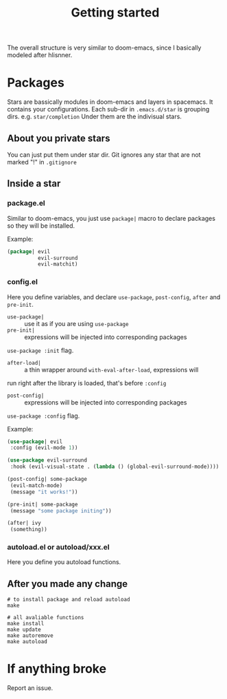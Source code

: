 #+TITLE: Getting started

The overall structure is very similar to doom-emacs, 
since I basically modeled after hlisnner.

* Packages
Stars are bassically modules in doom-emacs and layers in spacemacs.
It contains your configurations.
Each sub-dir in =.emacs.d/star= is grouping dirs. 
e.g. =star/completion=
Under them are the indivisual stars.

** About you private stars
You can just put them under star dir.
Git ignores any star that are not marked "!" in =.gitignore=

** Inside a star
   
*** package.el

Similar to doom-emacs, you just use =package|= macro to declare packages
so they will be installed.

Example:
#+BEGIN_SRC lisp
(package| evil
          evil-surround
          evil-matchit)
#+END_SRC

*** config.el
    
Here you define variables, and declare
=use-package=, =post-config=, =after= and =pre-init=.

- =use-package|= :: use it as if you are using =use-package=
- =pre-init|= :: expressions will be injected into corresponding packages
=use-package :init= flag.
- =after-load|= :: a thin wrapper around =with-eval-after-load=, expressions will
run right after the library is loaded, that's before =:config=
- =post-config|= :: expressions will be injected into corresponding packages
=use-package :config= flag.

Example:
#+BEGIN_SRC lisp
(use-package| evil
 :config (evil-mode 1))
 
(use-package evil-surround
 :hook (evil-visual-state . (lambda () (global-evil-surround-mode))))

(post-config| some-package
 (evil-match-mode)
 (message "it works!"))

(pre-init| some-package
 (message "some package initing"))
 
(after| ivy
 (something))
#+END_SRC
    
*** autoload.el or autoload/xxx.el

Here you define you autoload functions.

** After you made any change

#+BEGIN_SRC shell
# to install package and reload autoload
make 

# all avaliable functions
make install
make update
make autoremove
make autoload
#+END_SRC

* If anything broke
Report an issue. 
